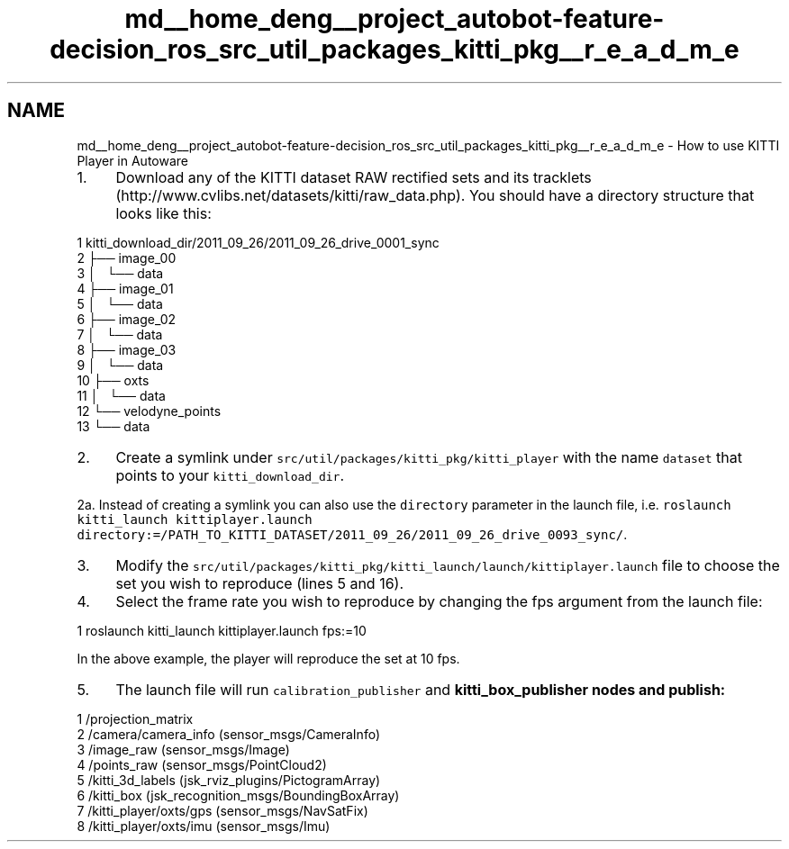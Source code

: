 .TH "md__home_deng__project_autobot-feature-decision_ros_src_util_packages_kitti_pkg__r_e_a_d_m_e" 3 "Fri May 22 2020" "Autoware_Doxygen" \" -*- nroff -*-
.ad l
.nh
.SH NAME
md__home_deng__project_autobot-feature-decision_ros_src_util_packages_kitti_pkg__r_e_a_d_m_e \- How to use KITTI Player in Autoware 

.IP "1." 4
Download any of the KITTI dataset RAW rectified sets and its tracklets (http://www.cvlibs.net/datasets/kitti/raw_data.php)\&. You should have a directory structure that looks like this: 
.PP
.nf
1 kitti_download_dir/2011_09_26/2011_09_26_drive_0001_sync
2 ├── image_00
3 │   └── data
4 ├── image_01
5 │   └── data
6 ├── image_02
7 │   └── data
8 ├── image_03
9 │   └── data
10 ├── oxts
11 │   └── data
12 └── velodyne_points
13     └── data

.fi
.PP

.IP "2." 4
Create a symlink under \fCsrc/util/packages/kitti_pkg/kitti_player\fP with the name \fCdataset\fP that points to your \fCkitti_download_dir\fP\&.
.PP
.PP
2a\&. Instead of creating a symlink you can also use the \fCdirectory\fP parameter in the launch file, i\&.e\&. \fCroslaunch kitti_launch kittiplayer\&.launch directory:=/PATH_TO_KITTI_DATASET/2011_09_26/2011_09_26_drive_0093_sync/\fP\&.
.PP
.IP "3." 4
Modify the \fCsrc/util/packages/kitti_pkg/kitti_launch/launch/kittiplayer\&.launch\fP file to choose the set you wish to reproduce (lines 5 and 16)\&.
.IP "4." 4
Select the frame rate you wish to reproduce by changing the fps argument from the launch file: 
.PP
.nf
1 roslaunch kitti_launch kittiplayer\&.launch fps:=10

.fi
.PP
 In the above example, the player will reproduce the set at 10 fps\&.
.IP "5." 4
The launch file will run \fCcalibration_publisher\fP and \fC\fBkitti_box_publisher\fP\fP nodes and publish: 
.PP
.nf
1 /projection_matrix
2 /camera/camera_info (sensor_msgs/CameraInfo)
3 /image_raw (sensor_msgs/Image)
4 /points_raw (sensor_msgs/PointCloud2)
5 /kitti_3d_labels (jsk_rviz_plugins/PictogramArray)
6 /kitti_box (jsk_recognition_msgs/BoundingBoxArray)
7 /kitti_player/oxts/gps (sensor_msgs/NavSatFix)
8 /kitti_player/oxts/imu (sensor_msgs/Imu)

.fi
.PP
 
.PP

